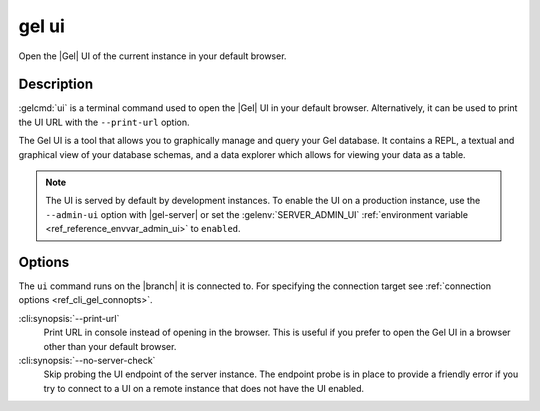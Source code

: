 .. _ref_cli_gel_ui:


======
gel ui
======

Open the |Gel| UI of the current instance in your default browser.

.. cli:synopsis::

    gel ui [<options>]


Description
===========

:gelcmd:`ui` is a terminal command used to open the |Gel| UI in your default
browser. Alternatively, it can be used to print the UI URL with the
``--print-url`` option.

The Gel UI is a tool that allows you to graphically manage and query your
Gel database. It contains a REPL, a textual and graphical view of your
database schemas, and a data explorer which allows for viewing your data as a
table.

.. note::

    The UI is served by default by development instances. To enable the UI on a
    production instance, use the ``--admin-ui`` option with |gel-server|
    or set the :gelenv:`SERVER_ADMIN_UI` :ref:`environment variable
    <ref_reference_envvar_admin_ui>` to ``enabled``.


Options
=======

The ``ui`` command runs on the |branch| it is connected to. For specifying the
connection target see :ref:`connection options <ref_cli_gel_connopts>`.

:cli:synopsis:`--print-url`
    Print URL in console instead of opening in the browser. This is useful if
    you prefer to open the Gel UI in a browser other than your default
    browser.

:cli:synopsis:`--no-server-check`
    Skip probing the UI endpoint of the server instance. The endpoint probe is
    in place to provide a friendly error if you try to connect to a UI on a
    remote instance that does not have the UI enabled.
